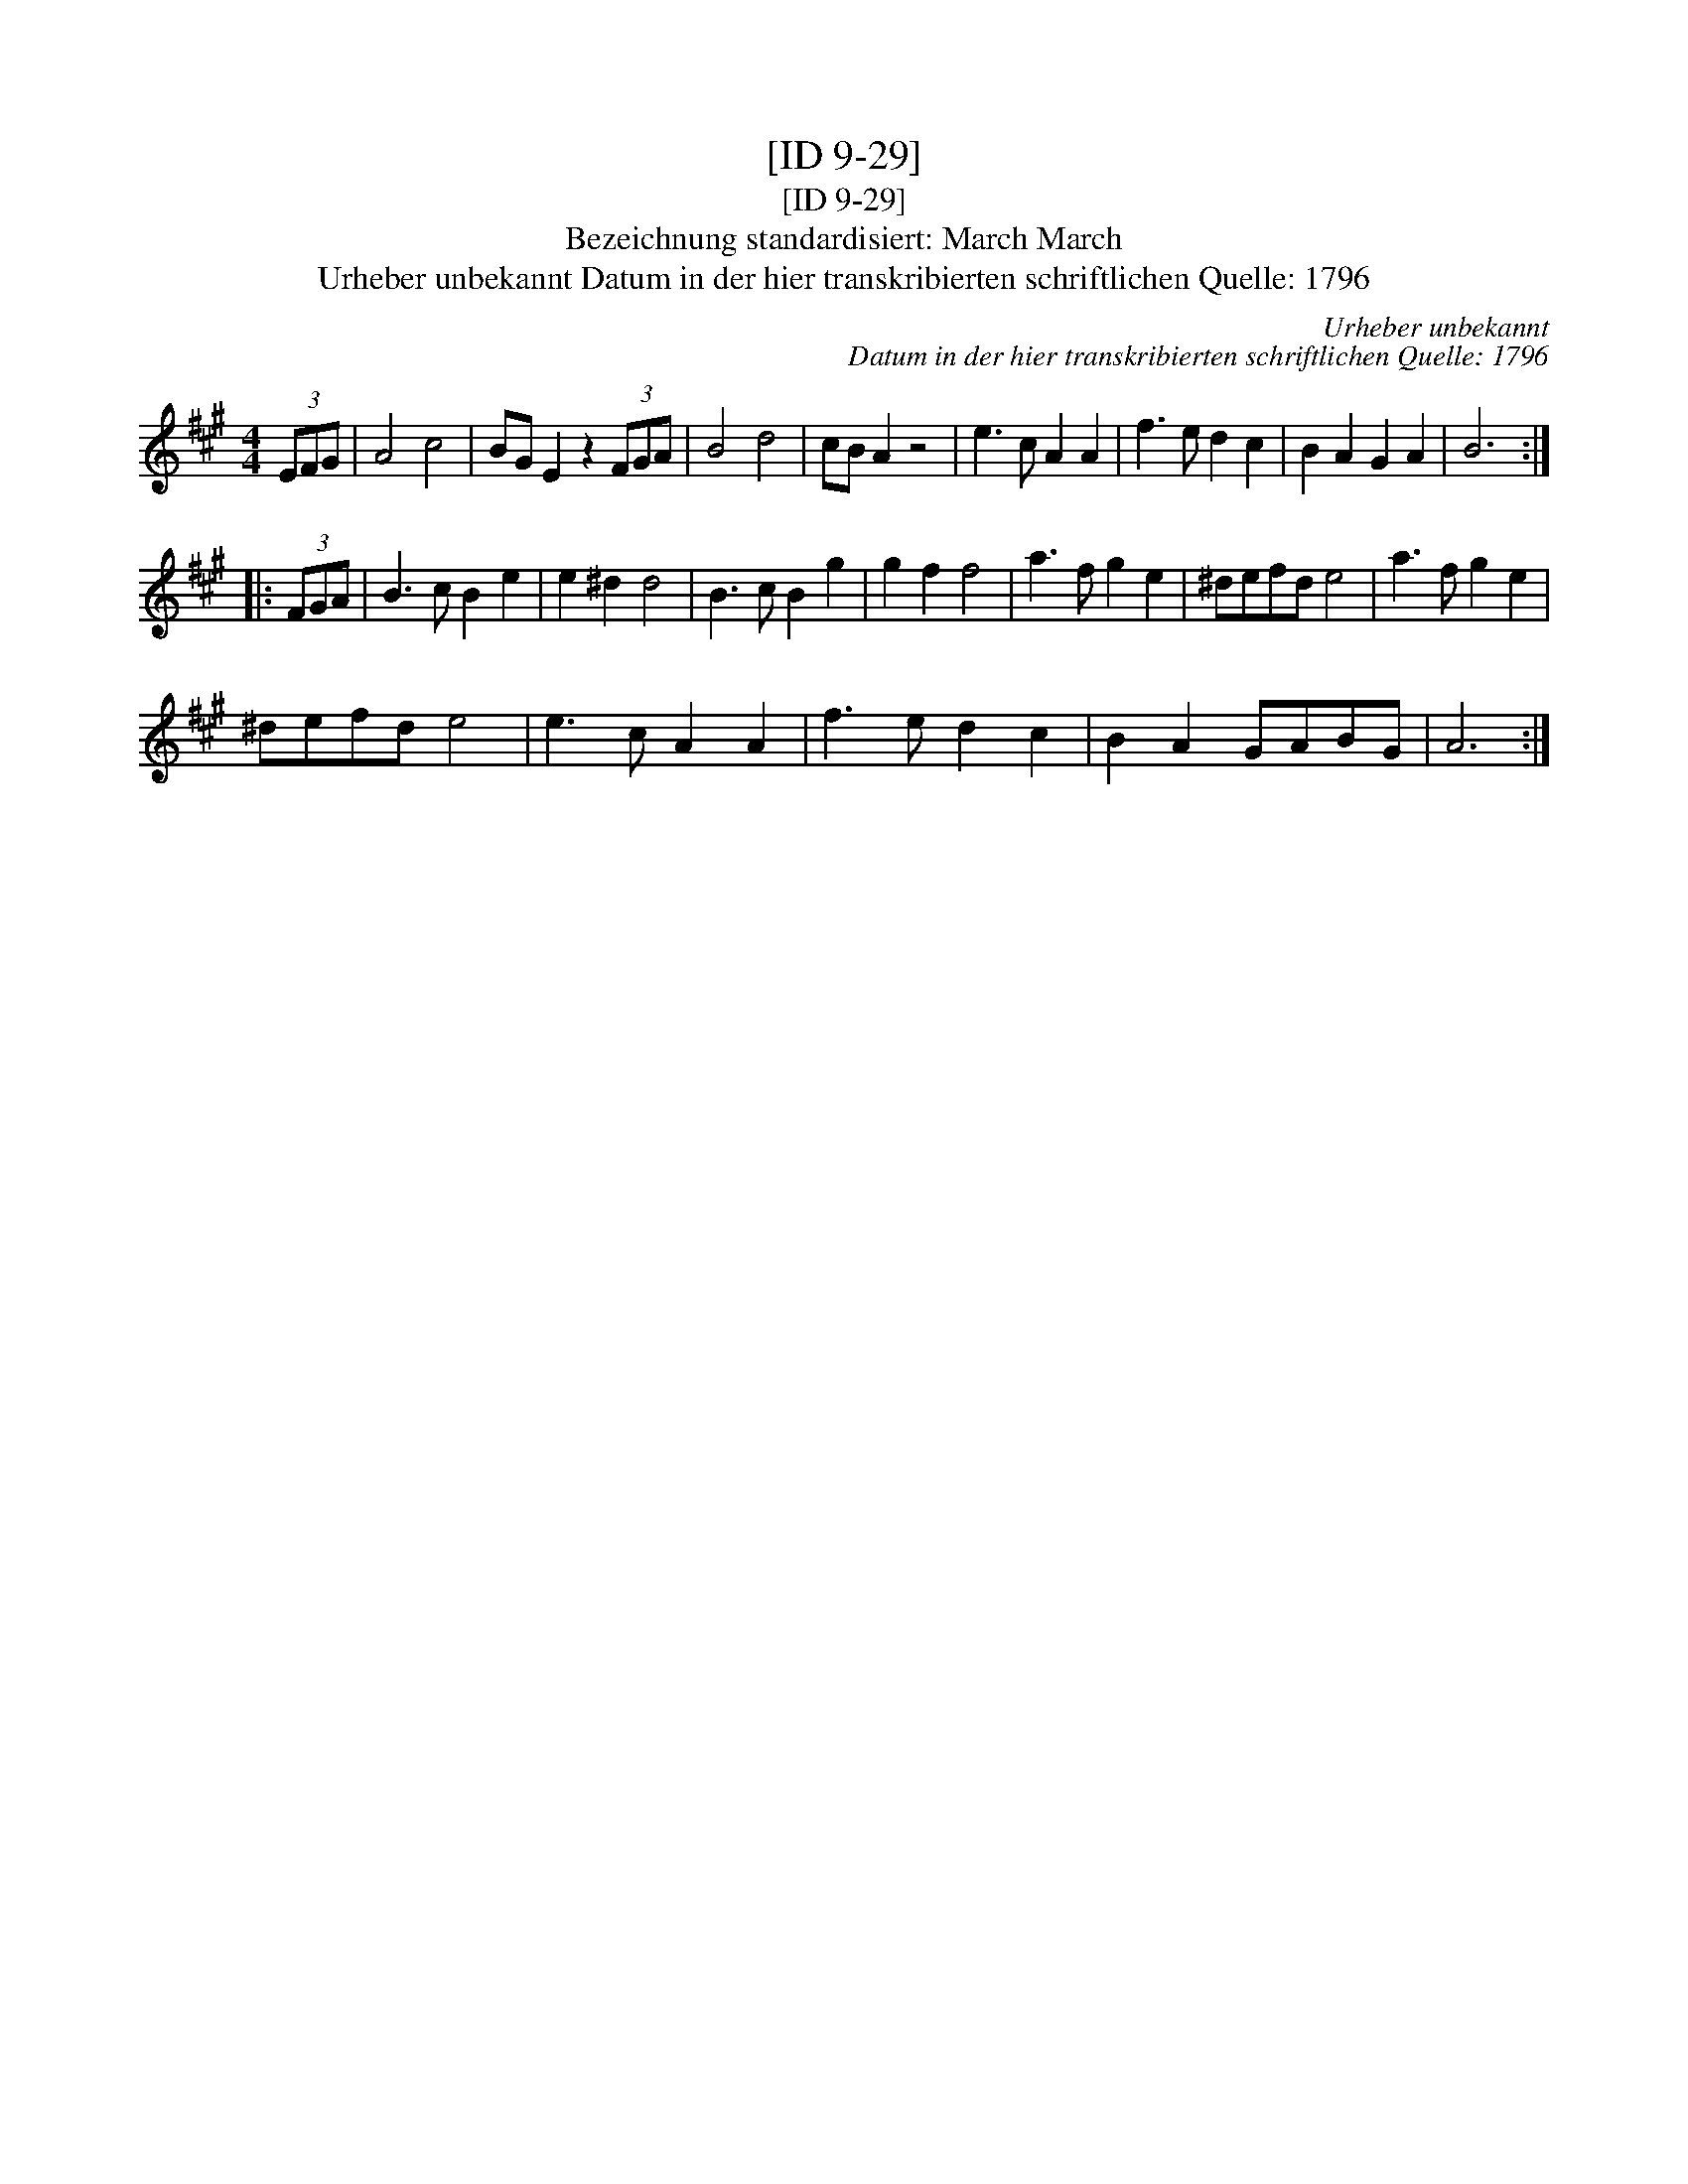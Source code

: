 X:1
T:[ID 9-29]
T:[ID 9-29]
T:Bezeichnung standardisiert: March March
T:Urheber unbekannt Datum in der hier transkribierten schriftlichen Quelle: 1796
C:Urheber unbekannt
C:Datum in der hier transkribierten schriftlichen Quelle: 1796
L:1/8
M:4/4
K:A
V:1 treble 
V:1
 (3EFG | A4 c4 | BG E2 z2 (3FGA | B4 d4 | cB A2 z4 | e3 c A2 A2 | f3 e d2 c2 | B2 A2 G2 A2 | B6 :: %9
 (3FGA | B3 c B2 e2 | e2 ^d2 d4 | B3 c B2 g2 | g2 f2 f4 | a3 f g2 e2 | ^defd e4 | a3 f g2 e2 | %17
 ^defd e4 | e3 c A2 A2 | f3 e d2 c2 | B2 A2 GABG | A6 :| %22

